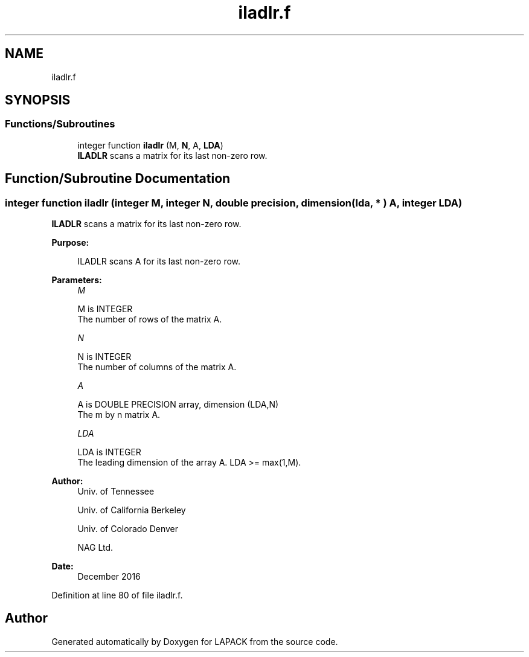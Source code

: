 .TH "iladlr.f" 3 "Tue Nov 14 2017" "Version 3.8.0" "LAPACK" \" -*- nroff -*-
.ad l
.nh
.SH NAME
iladlr.f
.SH SYNOPSIS
.br
.PP
.SS "Functions/Subroutines"

.in +1c
.ti -1c
.RI "integer function \fBiladlr\fP (M, \fBN\fP, A, \fBLDA\fP)"
.br
.RI "\fBILADLR\fP scans a matrix for its last non-zero row\&. "
.in -1c
.SH "Function/Subroutine Documentation"
.PP 
.SS "integer function iladlr (integer M, integer N, double precision, dimension( lda, * ) A, integer LDA)"

.PP
\fBILADLR\fP scans a matrix for its last non-zero row\&.  
.PP
\fBPurpose: \fP
.RS 4

.PP
.nf
 ILADLR scans A for its last non-zero row.
.fi
.PP
 
.RE
.PP
\fBParameters:\fP
.RS 4
\fIM\fP 
.PP
.nf
          M is INTEGER
          The number of rows of the matrix A.
.fi
.PP
.br
\fIN\fP 
.PP
.nf
          N is INTEGER
          The number of columns of the matrix A.
.fi
.PP
.br
\fIA\fP 
.PP
.nf
          A is DOUBLE PRECISION array, dimension (LDA,N)
          The m by n matrix A.
.fi
.PP
.br
\fILDA\fP 
.PP
.nf
          LDA is INTEGER
          The leading dimension of the array A. LDA >= max(1,M).
.fi
.PP
 
.RE
.PP
\fBAuthor:\fP
.RS 4
Univ\&. of Tennessee 
.PP
Univ\&. of California Berkeley 
.PP
Univ\&. of Colorado Denver 
.PP
NAG Ltd\&. 
.RE
.PP
\fBDate:\fP
.RS 4
December 2016 
.RE
.PP

.PP
Definition at line 80 of file iladlr\&.f\&.
.SH "Author"
.PP 
Generated automatically by Doxygen for LAPACK from the source code\&.
